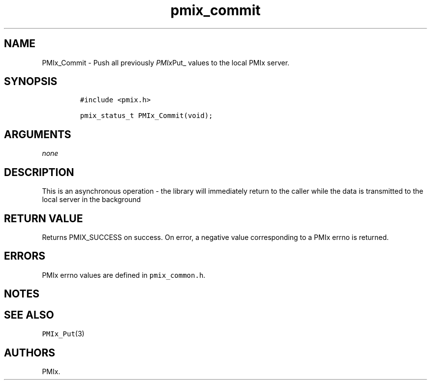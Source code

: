 .TH "pmix_commit" "3" "2015\-10\-27" "PMIx Programmer\[aq]s Manual" "\@VERSION\@"
.SH NAME
.PP
PMIx_Commit \- Push all previously \f[I]PMIx\f[]Put_ values to the local
PMIx server.
.SH SYNOPSIS
.IP
.nf
\f[C]
#include\ <pmix.h>

pmix_status_t\ PMIx_Commit(void);
\f[]
.fi
.SH ARGUMENTS
.PP
\f[I]none\f[]
.SH DESCRIPTION
.PP
This is an asynchronous operation \- the library will immediately return
to the caller while the data is transmitted to the local server in the
background
.SH RETURN VALUE
.PP
Returns PMIX_SUCCESS on success.
On error, a negative value corresponding to a PMIx errno is returned.
.SH ERRORS
.PP
PMIx errno values are defined in \f[C]pmix_common.h\f[].
.SH NOTES
.SH SEE ALSO
.PP
\f[C]PMIx_Put\f[](3)
.SH AUTHORS
PMIx.
